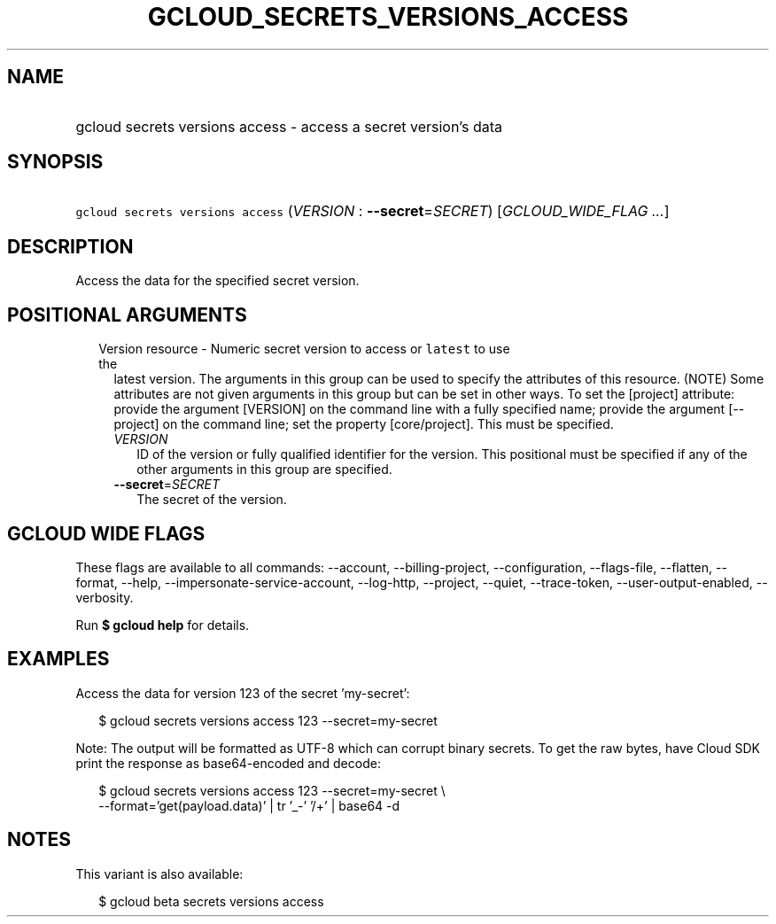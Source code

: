 
.TH "GCLOUD_SECRETS_VERSIONS_ACCESS" 1



.SH "NAME"
.HP
gcloud secrets versions access \- access a secret version's data



.SH "SYNOPSIS"
.HP
\f5gcloud secrets versions access\fR (\fIVERSION\fR\ :\ \fB\-\-secret\fR=\fISECRET\fR) [\fIGCLOUD_WIDE_FLAG\ ...\fR]



.SH "DESCRIPTION"

Access the data for the specified secret version.



.SH "POSITIONAL ARGUMENTS"

.RS 2m
.TP 2m

Version resource \- Numeric secret version to access or \f5latest\fR to use the
latest version. The arguments in this group can be used to specify the
attributes of this resource. (NOTE) Some attributes are not given arguments in
this group but can be set in other ways. To set the [project] attribute: provide
the argument [VERSION] on the command line with a fully specified name; provide
the argument [\-\-project] on the command line; set the property [core/project].
This must be specified.

.RS 2m
.TP 2m
\fIVERSION\fR
ID of the version or fully qualified identifier for the version. This positional
must be specified if any of the other arguments in this group are specified.

.TP 2m
\fB\-\-secret\fR=\fISECRET\fR
The secret of the version.


.RE
.RE
.sp

.SH "GCLOUD WIDE FLAGS"

These flags are available to all commands: \-\-account, \-\-billing\-project,
\-\-configuration, \-\-flags\-file, \-\-flatten, \-\-format, \-\-help,
\-\-impersonate\-service\-account, \-\-log\-http, \-\-project, \-\-quiet,
\-\-trace\-token, \-\-user\-output\-enabled, \-\-verbosity.

Run \fB$ gcloud help\fR for details.



.SH "EXAMPLES"

Access the data for version 123 of the secret 'my\-secret':

.RS 2m
$ gcloud secrets versions access 123 \-\-secret=my\-secret
.RE

Note: The output will be formatted as UTF\-8 which can corrupt binary secrets.
To get the raw bytes, have Cloud SDK print the response as base64\-encoded and
decode:

.RS 2m
$ gcloud secrets versions access 123 \-\-secret=my\-secret \e
    \-\-format='get(payload.data)' | tr '_\-' '/+' | base64 \-d
.RE



.SH "NOTES"

This variant is also available:

.RS 2m
$ gcloud beta secrets versions access
.RE

